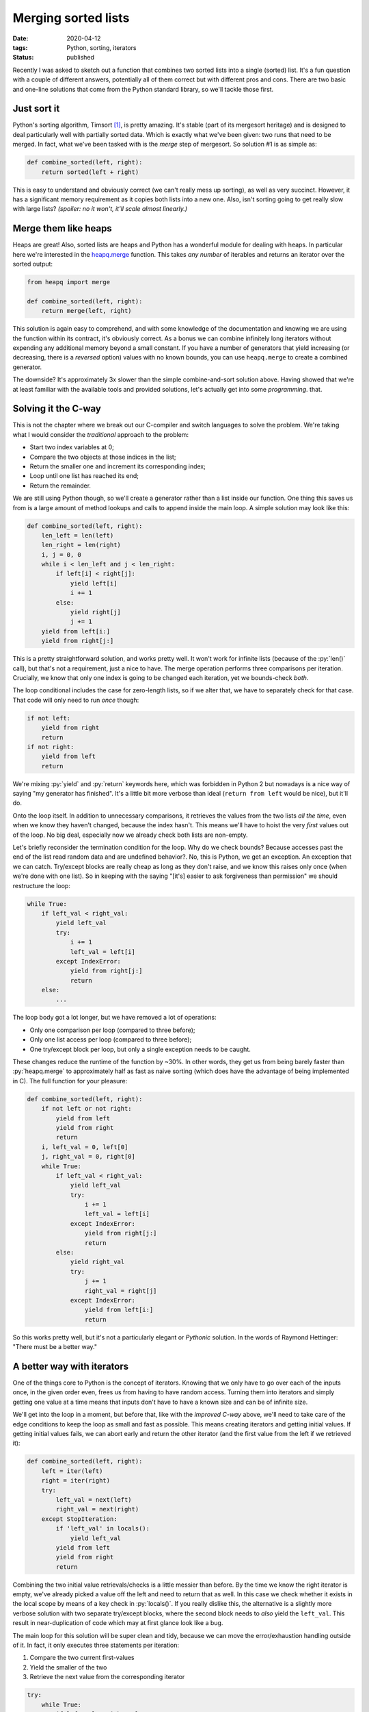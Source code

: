 Merging sorted lists
####################

:date: 2020-04-12
:tags: Python, sorting, iterators
:status: published

Recently I was asked to sketch out a function that combines two sorted lists into a single (sorted) list. It's a fun question with a couple of different answers, potentially all of them correct but with different pros and cons. There are two basic and one-line solutions that come from the Python standard library, so we'll tackle those first.


Just sort it
============

Python's sorting algorithm, Timsort [#timsort]_, is pretty amazing. It's stable (part of its mergesort heritage) and is designed to deal particularly well with partially sorted data. Which is exactly what we've been given: two runs that need to be merged. In fact, what we've been tasked with is the *merge* step of mergesort. So solution #1 is as simple as:

.. code-block:: python

    def combine_sorted(left, right):
        return sorted(left + right)


This is easy to understand and obviously correct (we can't really mess up sorting), as well as very succinct. However, it has a significant memory requirement as it copies both lists into a new one. Also, isn't sorting going to get really slow with large lists? *(spoiler: no it won't, it'll scale almost linearly.)*


Merge them like heaps
=====================

Heaps are great! Also, sorted lists are heaps and Python has a wonderful module for dealing with heaps. In particular here we're interested in the `heapq.merge`_ function. This takes *any number* of iterables and returns an iterator over the sorted output:

.. code-block:: python

    from heapq import merge

    def combine_sorted(left, right):
        return merge(left, right)


This solution is again easy to comprehend, and with some knowledge of the documentation and knowing we are using the function within its contract, it's obviously correct. As a bonus we can combine infinitely long iterators without expending any additional memory beyond a small constant. If you have a number of generators that yield increasing (or decreasing, there is a *reversed* option) values with no known bounds, you can use ``heapq.merge`` to create a combined generator.

The downside? It's approximately 3x slower than the simple combine-and-sort solution above. Having showed that we're at least familiar with the available tools and provided solutions, let's actually get into some *programming*. that.


Solving it the C-way
====================

This is not the chapter where we break out our C-compiler and switch languages to solve the problem. We're taking what I would consider the *traditional* approach to the problem:

* Start two index variables at 0;
* Compare the two objects at those indices in the list;
* Return the smaller one and increment its corresponding index;
* Loop until one list has reached its end;
* Return the remainder.

We are still using Python though, so we'll create a generator rather than a list inside our function. One thing this saves us from is a large amount of method lookups and calls to append inside the main loop. A simple solution may look like this:

.. code-block:: python

    def combine_sorted(left, right):
        len_left = len(left)
        len_right = len(right)
        i, j = 0, 0
        while i < len_left and j < len_right:
            if left[i] < right[j]:
                yield left[i]
                i += 1
            else:
                yield right[j]
                j += 1
        yield from left[i:]
        yield from right[j:]


This is a pretty straightforward solution, and works pretty well. It won't work for infinite lists (because of the :py:`len()` call), but that's not a requirement, just a nice to have. The merge operation performs three comparisons per iteration. Crucially, we know that only one index is going to be changed each iteration, yet we bounds-check *both*.

The loop conditional includes the case for zero-length lists, so if we alter that, we have to separately check for that case. That code will only need to run *once* though:

.. code-block:: python

    if not left:
        yield from right
        return
    if not right:
        yield from left
        return


We're mixing :py:`yield` and :py:`return` keywords here, which was forbidden in Python 2 but nowadays is a nice way of saying "my generator has finished". It's a little bit more verbose than ideal (``return from left`` would be nice), but it'll do.

Onto the loop itself. In addition to unnecessary comparisons, it retrieves the values from the two lists *all the time*, even when we know they haven't changed, because the index hasn't. This means we'll have to hoist the very *first* values out of the loop. No big deal, especially now we already check both lists are non-empty.

Let's briefly reconsider the termination condition for the loop. Why do we check bounds? Because accesses past the end of the list read random data and are undefined behavior?. No, this is Python, we get an exception. An exception that we can catch. Try/except blocks are really cheap as long as they don't raise, and we know this raises only once (when we're done with one list). So in keeping with the saying "[it's] easier to ask forgiveness than permission" we should restructure the loop:

.. code-block:: python

    while True:
        if left_val < right_val:
            yield left_val
            try:
                i += 1
                left_val = left[i]
            except IndexError:
                yield from right[j:]
                return
        else:
            ...


The loop body got a lot longer, but we have removed a lot of operations:

* Only one comparison per loop (compared to three before);
* Only one list access per loop (compared to three before);
* One try/except block per loop, but only a single exception needs to be caught.

These changes reduce the runtime of the function by ~30%. In other words, they get us from being barely faster than :py:`heapq.merge` to approximately half as fast as naive sorting (which does have the advantage of being implemented in C). The full function for your pleasure:

.. code-block:: python

    def combine_sorted(left, right):
        if not left or not right:
            yield from left
            yield from right
            return
        i, left_val = 0, left[0]
        j, right_val = 0, right[0]
        while True:
            if left_val < right_val:
                yield left_val
                try:
                    i += 1
                    left_val = left[i]
                except IndexError:
                    yield from right[j:]
                    return
            else:
                yield right_val
                try:
                    j += 1
                    right_val = right[j]
                except IndexError:
                    yield from left[i:]
                    return


So this works pretty well, but it's not a particularly elegant or *Pythonic* solution. In the words of Raymond Hettinger: "There must be a better way."


A better way with iterators
===========================

One of the things core to Python is the concept of iterators. Knowing that we only have to go over each of the inputs once, in the given order even, frees us from having to have random access. Turning them into iterators and simply getting one value at a time means that inputs don't have to have a known size and can be of infinite size.

We'll get into the loop in a moment, but before that, like with the *improved C-way* above, we'll need to take care of the edge conditions to keep the loop as small and fast as possible. This means creating iterators and getting initial values. If getting initial values fails, we can abort early and return the other iterator (and the first value from the left if we retrieved it):

.. code-block:: python

    def combine_sorted(left, right):
        left = iter(left)
        right = iter(right)
        try:
            left_val = next(left)
            right_val = next(right)
        except StopIteration:
            if 'left_val' in locals():
                yield left_val
            yield from left
            yield from right
            return

Combining the two initial value retrievals/checks is a little messier than before. By the time we know the right iterator is empty, we've already picked a value off the left and need to return that as well. In this case we check whether it exists in the local scope by means of a key check in :py:`locals()`. If you really dislike this, the alternative is a slightly more verbose solution with two separate try/except blocks, where the second block needs to *also* yield the ``left_val``. This result in near-duplication of code which may at first glance look like a bug.

The main loop for this solution will be super clean and tidy, because we can move the error/exhaustion handling outside of it. In fact, it only executes three statements per iteration:

1. Compare the two current first-values
2. Yield the smaller of the two
3. Retrieve the next value from the corresponding iterator

.. code-block:: python

        try:
            while True:
                if left_val < right_val:
                    yield left_val
                    left_val = next(left)
                else:
                    yield right_val
                    right_val = next(right)
        except StopIteration:
            yield max(left_val, right_val)
            yield from left
            yield from right


While the cost of starting a try block is very small, it is still measurable. The previous solution incurred that tiny startup cost for each iteration. This solution avoids that cost except for a single instance, by dealing with exhaustion outside of the :py:`while` loop.

When one iterator is empty, the function just yielded the smaller of the two values. The final steps are then to yield the other, *larger* value, followed by the remaining values from both iterators (one of which is empty, so the order of the last two statements is arbitrary).

For a purely Python solution I think this is about as lean as the merge function is going to get. It's a lot faster than the previous solution and it behaves more like a Python function should, dealing well with generators as inputs. It shaves off about 25% of the runtime from the previous solution, but it's still over 50% *slower* than :py:`sorted(left + right)` which is a bit disappointing. However, it has those other attributes that we appreciate:

1. Small (constant) memory overhead
2. The ability to merge iterators lacking explicit length

We can make one more code improvement for conciseness, albeit at a minute per-function runtime cost (measured as <1μs). Both the empty-iterator and the exhaustion handling code rely on :py:`except StopIteration`. We can combine those two blocks and make a clear distinction between hot and cold code:

.. code-block:: python

    def combine_sorted(left, right):
        left = iter(left)
        right = iter(right)
        try:
            left_val = next(left)
            right_val = next(right)
            while True:
                if left_val < right_val:
                    yield left_val
                    left_val = next(left)
                else:
                    yield right_val
                    right_val = next(right)
        except StopIteration:
            if 'left_val' in locals():
                if 'right_val' in locals():
                    yield max(left_val, right_val)
                else:
                    yield left_val
            yield from left
            yield from right


Benchmark results
=================

We've discussed relative performance of these solutions, but for some perspective, here are some absolute figures, taken from a `benchmark Gist`_ of these solutions. These are from Python 3.8 on an Intel i5-6200U::

     Solution /size      1       10      100      1000      10K     100K     1M        10M
    ================== ======= ======= ======== ========= ======= ======== ========= ==========
     combine-and-sort   0.2us   0.5us    2.9us    35.1us   0.6ms   12.3ms   123.8ms   1251.3ms
     heapq-merge        1.8us   5.1us   38.9us   366.5us   3.8ms   39.8ms   407.3ms   4175.6ms
     c-style-walk       0.8us   2.7us   22.3us   236.9us   2.5ms   27.6ms   276.4ms   2777.2ms
     python-iter        1.1us   2.7us   18.2us   174.6us   1.8ms   20.1ms   207.9ms   2092.1ms

.. figure:: {static}/images/list-combining-performance.png
    :alt: Performance comparison of list merge functions

    A graph plotted of the table of performance comparison above. This illustrates the massive performance gap between the combine-and-sort solution and all others and how it shrinks a lot past 10,000 items. It also shows the iter-based solution relies on sizes well over 100 to gain its second place and then remains steadily ahead of the C-style walk.


Conclusions
===========

We've covered four different solutions to the problem of merging two sorted lists. They all have their pros and cons, though I would probably only use three of these, for broadly the following reasons:

* ``combine-and-sort``: When the lists are bounded and overhead from copying is acceptable;
* ``python-iter``: When inputs are potentially unbounded or memory is tight;
* ``heapq.merge``: Like the above, but when there are more than two inputs to consider.


Footnotes
=========

.. [#timsort] Timsort is named after its inventor, Tim Peters, and has been the standard sorting algorithm for Python since 2.3. Tim Peters has been a long-time core developer of the Python language and you may also know his name for something called `The Zen of Python`_.

.. _benchmark Gist: https://gist.github.com/edelooff/5feaad4f5a9db96742bfa0d2ab60ab2e
.. _heapq.merge: https://docs.python.org/3/library/heapq.html#heapq.merge
.. _The Zen of Python: https://www.python.org/dev/peps/pep-0020/